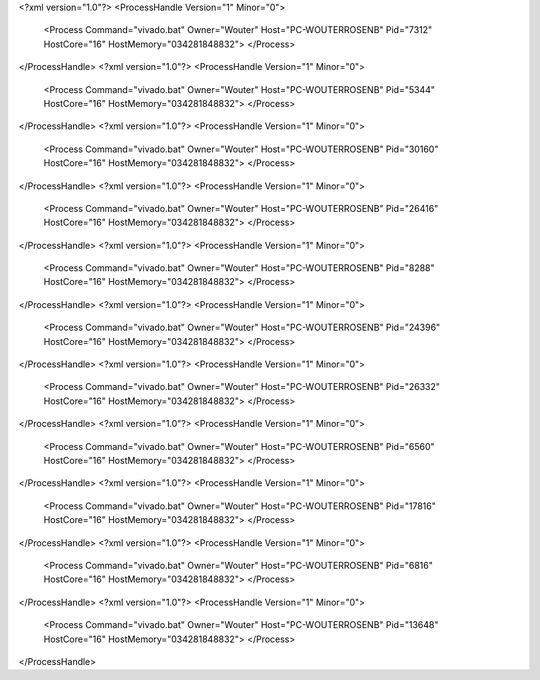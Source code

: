 <?xml version="1.0"?>
<ProcessHandle Version="1" Minor="0">
    <Process Command="vivado.bat" Owner="Wouter" Host="PC-WOUTERROSENB" Pid="7312" HostCore="16" HostMemory="034281848832">
    </Process>
</ProcessHandle>
<?xml version="1.0"?>
<ProcessHandle Version="1" Minor="0">
    <Process Command="vivado.bat" Owner="Wouter" Host="PC-WOUTERROSENB" Pid="5344" HostCore="16" HostMemory="034281848832">
    </Process>
</ProcessHandle>
<?xml version="1.0"?>
<ProcessHandle Version="1" Minor="0">
    <Process Command="vivado.bat" Owner="Wouter" Host="PC-WOUTERROSENB" Pid="30160" HostCore="16" HostMemory="034281848832">
    </Process>
</ProcessHandle>
<?xml version="1.0"?>
<ProcessHandle Version="1" Minor="0">
    <Process Command="vivado.bat" Owner="Wouter" Host="PC-WOUTERROSENB" Pid="26416" HostCore="16" HostMemory="034281848832">
    </Process>
</ProcessHandle>
<?xml version="1.0"?>
<ProcessHandle Version="1" Minor="0">
    <Process Command="vivado.bat" Owner="Wouter" Host="PC-WOUTERROSENB" Pid="8288" HostCore="16" HostMemory="034281848832">
    </Process>
</ProcessHandle>
<?xml version="1.0"?>
<ProcessHandle Version="1" Minor="0">
    <Process Command="vivado.bat" Owner="Wouter" Host="PC-WOUTERROSENB" Pid="24396" HostCore="16" HostMemory="034281848832">
    </Process>
</ProcessHandle>
<?xml version="1.0"?>
<ProcessHandle Version="1" Minor="0">
    <Process Command="vivado.bat" Owner="Wouter" Host="PC-WOUTERROSENB" Pid="26332" HostCore="16" HostMemory="034281848832">
    </Process>
</ProcessHandle>
<?xml version="1.0"?>
<ProcessHandle Version="1" Minor="0">
    <Process Command="vivado.bat" Owner="Wouter" Host="PC-WOUTERROSENB" Pid="6560" HostCore="16" HostMemory="034281848832">
    </Process>
</ProcessHandle>
<?xml version="1.0"?>
<ProcessHandle Version="1" Minor="0">
    <Process Command="vivado.bat" Owner="Wouter" Host="PC-WOUTERROSENB" Pid="17816" HostCore="16" HostMemory="034281848832">
    </Process>
</ProcessHandle>
<?xml version="1.0"?>
<ProcessHandle Version="1" Minor="0">
    <Process Command="vivado.bat" Owner="Wouter" Host="PC-WOUTERROSENB" Pid="6816" HostCore="16" HostMemory="034281848832">
    </Process>
</ProcessHandle>
<?xml version="1.0"?>
<ProcessHandle Version="1" Minor="0">
    <Process Command="vivado.bat" Owner="Wouter" Host="PC-WOUTERROSENB" Pid="13648" HostCore="16" HostMemory="034281848832">
    </Process>
</ProcessHandle>

